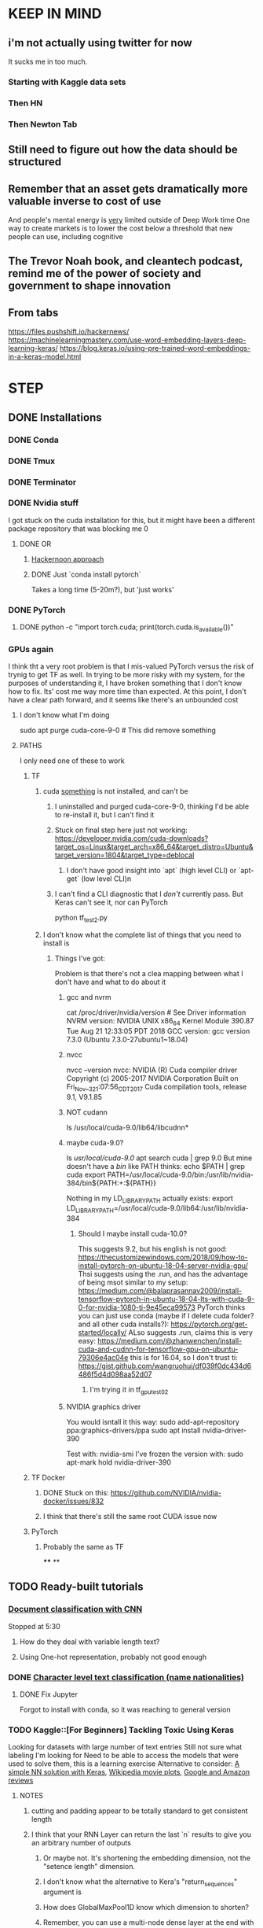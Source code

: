* KEEP IN MIND
** i'm not actually using twitter for now
   It sucks me in too much.
*** Starting with Kaggle data sets
*** Then HN
*** Then Newton Tab
** Still need to figure out how the data should be structured
** Remember that an asset gets dramatically more valuable inverse to cost of use
And people's mental energy is _very_ limited outside of Deep Work time
One way to create markets is to lower the cost below a threshold that new people can use, including cognitive
** The Trevor Noah book, and cleantech podcast, remind me of the power of society and government to shape innovation
** From tabs
https://files.pushshift.io/hackernews/
https://machinelearningmastery.com/use-word-embedding-layers-deep-learning-keras/
https://blog.keras.io/using-pre-trained-word-embeddings-in-a-keras-model.html
* STEP
** DONE Installations
   CLOSED: [2018-12-24 Mon 18:20]
*** DONE Conda
    CLOSED: [2018-12-22 Sat 11:50]
*** DONE Tmux
    CLOSED: [2018-12-22 Sat 11:50]
*** DONE Terminator
    CLOSED: [2018-12-22 Sat 11:51]
*** DONE Nvidia stuff
    CLOSED: [2018-12-24 Mon 18:19]
    I got stuck on the cuda installation for this, but it might have been a different package repository that was blocking me 0
**** DONE OR
     CLOSED: [2018-12-24 Mon 18:19]
***** [[https://hackernoon.com/up-and-running-with-ubuntu-nvidia-cuda-cudnn-tensorflow-and-pytorch-a54ec2ec907d][Hackernoon approach]]
***** DONE Just `conda install pytorch`
      CLOSED: [2018-12-24 Mon 18:19]
      Takes a long time (5-20m?), but 'just works'
*** DONE PyTorch
    CLOSED: [2018-12-24 Mon 18:19]
**** DONE python -c "import torch.cuda; print(torch.cuda.is_available())"
     CLOSED: [2018-12-24 Mon 18:20]
*** GPUs again
    I think tht a very root problem is that I mis-valued PyTorch versus the risk of trynig to get TF as well. In trying to be more risky with my system, for the purposes of understanding it, I have broken something that I don't know how to fix. Its' cost me way more time than expected. At this point, I don't have a clear path forward, and it seems like there's an unbounded cost
****  I don't know what I'm doing
sudo apt purge cuda-core-9-0 # This did remove something
**** PATHS
     I only need one of these to work
***** TF
****** cuda _something_ is not installed, and can't be
******* I uninstalled and purged cuda-core-9-0, thinking I'd be able to re-install it, but I can't find it
******* Stuck on final step here just not working: https://developer.nvidia.com/cuda-downloads?target_os=Linux&target_arch=x86_64&target_distro=Ubuntu&target_version=1804&target_type=deblocal
******** I don't have good insight into `apt` (high level CLI) or `apt-get` (low level CLI)n
******* I can't find a CLI diagnostic that I /don't/ currently pass. But Keras can't see it, nor can PyTorch
         python tf_test2.py
****** I don't know what the complete list of things that you need to install is
******* Things I've got:
        Problem is that there's not a clea mapping between what I don't have and what to do about it
******** gcc and nvrm
cat /proc/driver/nvidia/version # See Driver information
NVRM version: NVIDIA UNIX x86_64 Kernel Module  390.87  Tue Aug 21 12:33:05 PDT 2018
GCC version:  gcc version 7.3.0 (Ubuntu 7.3.0-27ubuntu1~18.04)
******** nvcc
nvcc --version
nvcc: NVIDIA (R) Cuda compiler driver
Copyright (c) 2005-2017 NVIDIA Corporation
Built on Fri_Nov__3_21:07:56_CDT_2017
Cuda compilation tools, release 9.1, V9.1.85
******** NOT cudann
ls /usr/local/cuda-9.0/lib64/libcudnn*
******** maybe cuda-9.0?
ls /usr/local/cuda-9.0/
apt search cuda | grep 9.0
But mine doesn't have a /bin/ like PATH thinks: echo $PATH | grep cuda
export PATH=/usr/local/cuda-9.0/bin:/usr/lib/nvidia-384/bin${PATH:+:${PATH}}

Nothing in my LD_LIBRARY_PATH actually exists:
export LD_LIBRARY_PATH=/usr/local/cuda-9.0/lib64:/usr/lib/nvidia-384
********* Should I maybe install cuda-10.0?
This suggests 9.2, but his english is not good: https://thecustomizewindows.com/2018/09/how-to-install-pytorch-on-ubuntu-18-04-server-nvidia-gpu/
Thsi suggests using the .run, and has the advantage of being msot similar to my setup: https://medium.com/@balaprasannav2009/install-tensorflow-pytorch-in-ubuntu-18-04-lts-with-cuda-9-0-for-nvidia-1080-ti-9e45eca99573
PyTorch thinks you can just use conda (maybe if I delete cuda folder? and all other cuda installs?): https://pytorch.org/get-started/locally/
ALso suggests .run, claims this is very easy: https://medium.com/@zhanwenchen/install-cuda-and-cudnn-for-tensorflow-gpu-on-ubuntu-79306e4ac04e
this is for 16.04, so I don't trust ti: https://gist.github.com/wangruohui/df039f0dc434d6486f5d4d098aa52d07
********** I'm trying it in tf_gpu_test02
******** NVIDIA graphics driver
You would isntall it this way:
sudo add-apt-repository ppa:graphics-drivers/ppa
sudo apt install nvidia-driver-390

Test with: nvidia-smi
I've frozen the version with: sudo apt-mark hold nvidia-driver-390
***** TF Docker
****** DONE Stuck on this: https://github.com/NVIDIA/nvidia-docker/issues/832
       CLOSED: [2019-01-12 Sat 16:51]
****** I think that there's still the same root CUDA issue now
***** PyTorch
****** Probably the same as TF
****
**
** TODO Ready-built tutorials
*** [[https://learning.oreilly.com/videos/image-analysis-and/9781491989968/9781491989968-video319782][Document classification with CNN]]
    Stopped at 5:30
**** How do they deal with variable length text?
**** Using One-hot representation, probably not good enough
*** DONE [[https://pytorch.org/tutorials/intermediate/char_rnn_classification_tutorial.html][Character level text classification (name nationalities)]]
    CLOSED: [2018-12-24 Mon 22:15]
**** DONE Fix Jupyter
     CLOSED: [2018-12-24 Mon 22:15]
     Forgot to install with conda, so it was reaching to general version
*** TODO Kaggle::[For Beginners] Tackling Toxic Using Keras
    :LOGBOOK:
    CLOCK: [2019-01-06 Sun 15:05]--[2019-01-14 Mon 18:09] => 195:04
    :END:
    Looking for datasets with large number of text entries
    Still not sure what labeling I'm looking for
    Need to be able to access the models that were used to solve them, this is a learning exercise
    Alternative to consider: [[https://www.kaggle.com/knowledgegrappler/a-simple-nn-solution-with-keras-0-48611-pl][A simple NN solution with Keras]], [[https://www.kaggle.com/jrobischon/wikipedia-movie-plots/kernels][Wikipedia movie plots]], [[https://www.kaggle.com/kerneler/starter-google-amazon-and-more-789ee6b6-3][Google and Amazon reviews]]
**** NOTES
***** cutting and padding appear to be totally standard to get consistent length
***** I think that your RNN Layer can return the last `n` results to give you an arbitrary number of outputs
****** Or maybe not. It's shortening the embedding dimension, not the "setence length" dimension.
****** I don't know what the alternative to Kera's "return_sequences" argument is
****** How does GlobalMaxPool1D know which dimension to shorten?
****** Remember, you can use a multi-node dense layer at the end with sigmoid activation if doing multiple indpt binary classifications (multi-label classification), but need to do softmax if a single classification with >2 choices (Multiclass classification)
***** So much of confusion is automatic assumptions that are incorrect, but go unreviewed
***** DONE Make a diagram, any diagram, to capture my learning
      CLOSED: [2019-01-06 Sun 16:05]

watchmedo shell-command     --patterns="*.dot"     --recursive     --command='dot -Tpng ${watch_src_path} -o output.png'
use preview to see the file
See an example with this terminal viewer:
https://fsteeg.wordpress.com/2006/11/17/uml-class-diagrams-with-graphviz/


***** TODO Download the data and run from scratch myself
****** DOESN"T WORK Install TF and Keras
       Turns out that TF doesn't work on my machine, even installed with conda, so I'm trying the recommendations here: https://stackoverflow.com/questions/41409842/ubuntu-16-04-cuda-8-cuda-driver-version-is-insufficient-for-cuda-runtime-vers/41410416#41410416
****** DONE Get PyTorch to actually use CUDA
       CLOSED: [2019-01-06 Sun 18:27]
****** Recommendation if issues getting it to work after computer sleeps
put following 2 lines in your /etc/rc.local:

/usr/bin/nvidia-smi -pm ENABLED
/usr/bin/nvidia-smi -c EXCLUSIVE_PROCESS

then reboot

Then do these:

sudo rmmod nvidia_uvm
sudo modprobe nvidia_uvm

Both from: https://askubuntu.com/questions/607118/cuda-not-working-after-returning-laptop-from-sleep

they were not suggested together - should I do a blog post to captuer the traffic that must be coming from this error?
***
*** TODO Safari::Deep Learning Using PyTorch::Building a Simple Neural Network
    :LOGBOOK:
    CLOCK: [2019-01-01 Tue 17:30]--[2019-01-06 Sun 15:18] => 117:48
    :END:
**** I need to figure out whether emacs should go within the terminal
**** Basically I'm trying to Deliberate Practice the process of understanding things with UML diagrams
*** TODO [[https://pytorch.org/tutorials/beginner/deep_learning_nlp_tutorial.html][Deep Learning for NLP with PyTorch from PyTorch.org]]
**** Feed Forward models are the opposite of Sequence models, they treat data as iid
**** PyTorch LSTM expects all inputs to be 3D tensors: seq X batch x w2v dim
**** TODO Figure out the final code cell
*** Fast.ai
    https://course.fast.ai/start.html
** Hacker News Usernames
*** DONE Run on one file
    CLOSED: [2019-01-19 Sat 16:42]
*** DONE Scale across many files
    CLOSED: [2019-01-20 Sun 17:08]
    CLOCK: [2019-01-19 Sat 17:12]--[2019-01-19 Sat 18:08] =>  0:56
*** Write a dotfile that can be parsed to check for changes
**** git diff one line
**** pull out comments in the dotfile into a bash script
****
** Optimization
*** Set up git for the repository
*** DONE Tmux
    CLOSED: [2019-01-01 Tue 17:29]
**** DONE Better copy mode
     CLOSED: [2019-01-01 Tue 17:29]
*** DONE Terminator/bash
    CLOSED: [2019-01-19 Sat 16:39]
**** DONE Don't remove failed commands from hitory
     CLOSED: [2019-01-14 Mon 18:09]
**** DONE ZSH
     CLOSED: [2019-01-19 Sat 16:39]
*** DONE Screen recording
    CLOSED: [2019-01-19 Sat 16:52]
*** DONE Emacs is zoomed weird
    CLOSED: [2019-01-19 Sat 16:52]
*** DONE pkill usage
    CLOSED: [2019-01-19 Sat 16:52]
*** Keyboard
